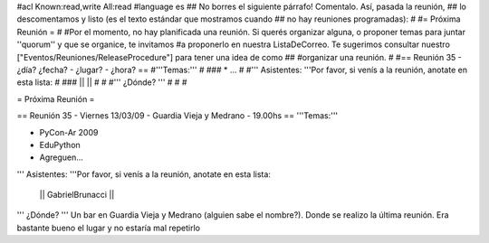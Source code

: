 #acl Known:read,write All:read
#language es
## No borres el siguiente párrafo! Comentalo. Así, pasada la reunión,
## lo descomentamos y listo (es el texto estándar que mostramos cuando
## no hay reuniones programadas):
#
#= Próxima Reunión =
#
#Por el momento, no hay planificada una reunión. Si querés organizar alguna, o proponer temas para juntar ''quorum'' y que se organice, te invitamos #a proponerlo en nuestra ListaDeCorreo. Te sugerimos consultar nuestro ["Eventos/Reuniones/ReleaseProcedure"] para tener una idea de como ## #organizar una reunión.
#
#== Reunión 35 - ¿día? ¿fecha? - ¿lugar? - ¿hora? ==
#'''Temas:'''
#
### * ...
#
#''' Asistentes: '''Por favor, si venís a la reunión, anotate en esta lista:
#
### ||  ||
#
#
#''' ¿Dónde? ''' 
#
#
#

= Próxima Reunión =

== Reunión 35 - Viernes 13/03/09 - Guardia Vieja y Medrano - 19.00hs ==
'''Temas:'''

* PyCon-Ar 2009
* EduPython
* Agreguen...

''' Asistentes: '''Por favor, si venís a la reunión, anotate en esta lista:

 || GabrielBrunacci ||


''' ¿Dónde? ''' 
Un bar en Guardia Vieja y Medrano (alguien sabe el nombre?). Donde se realizo la última reunión. Era bastante bueno el lugar y no estaría mal repetirlo
